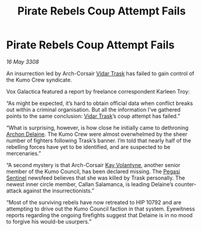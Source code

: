 :PROPERTIES:
:ID:       3aa2a044-ea2e-4d8a-b87c-fc53fd1d7c07
:END:
#+title: Pirate Rebels Coup Attempt Fails
#+filetags: :3308:galnet:

* Pirate Rebels Coup Attempt Fails

/16 May 3308/

An insurrection led by Arch-Corsair [[id:8d019f27-75a9-4758-8600-327aee0e2c41][Vidar Trask]] has failed to gain control of the Kumo Crew syndicate. 

Vox Galactica featured a report by freelance correspondent Karleen Troy: 

“As might be expected, it’s hard to obtain official data when conflict breaks out within a criminal organisation. But all the information I’ve gathered points to the same conclusion: [[id:8d019f27-75a9-4758-8600-327aee0e2c41][Vidar Trask]]’s coup attempt has failed.” 

“What is surprising, however, is how close he initially came to dethroning [[id:7aae0550-b8ba-42cf-b52b-e7040461c96f][Archon Delaine]]. The Kumo Crew were almost overwhelmed by the sheer number of fighters following Trask’s banner. I’m told that nearly half of the rebelling forces have yet to be identified, and are suspected to be mercenaries.” 

“A second mystery is that Arch-Corsair [[id:a002575a-7b72-4d9b-8c76-e748073a8e3e][Kay Volantyne]], another senior member of the Kumo Council, has been declared missing. The [[id:dc25c5b7-381e-4e8a-8599-68be61b19bae][Pegasi Sentinel]] newsfeed believes that she was killed by Trask personally. The newest inner circle member, Callan Salamanca, is leading Delaine’s counter-attack against the insurrectionists.” 

“Most of the surviving rebels have now retreated to HIP 10792 and are attempting to drive out the Kumo Council faction in that system. Eyewitness reports regarding the ongoing firefights suggest that Delaine is in no mood to forgive his would-be usurpers.”
